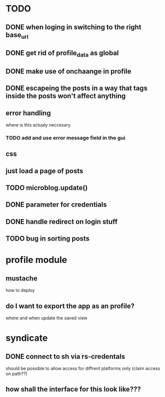 * TODO
** DONE when loging in switching to the right base_url
** DONE get rid of profile_data as global
** DONE make use of onchaange in profile
** DONE escapeing the posts in a way that tags inside the posts won't affect anything
** error handling
  where is this actualy neccesary
*** TODO add and use error message field in the gui
** css
** just load a page of posts
** TODO microblog.update()
** DONE parameter for credentials
** DONE handle redirect on login stuff
** TODO bug in sorting posts

* profile module
** mustache
   how to deploy
** do I want to export the app as an profile?
   where and when update the saved view

* syndicate
** DONE connect to sh via rs-credentals
   should be possible to allow access for diffrent platforms only
   (claim access on path??)
** how shall the interface for this look like???


